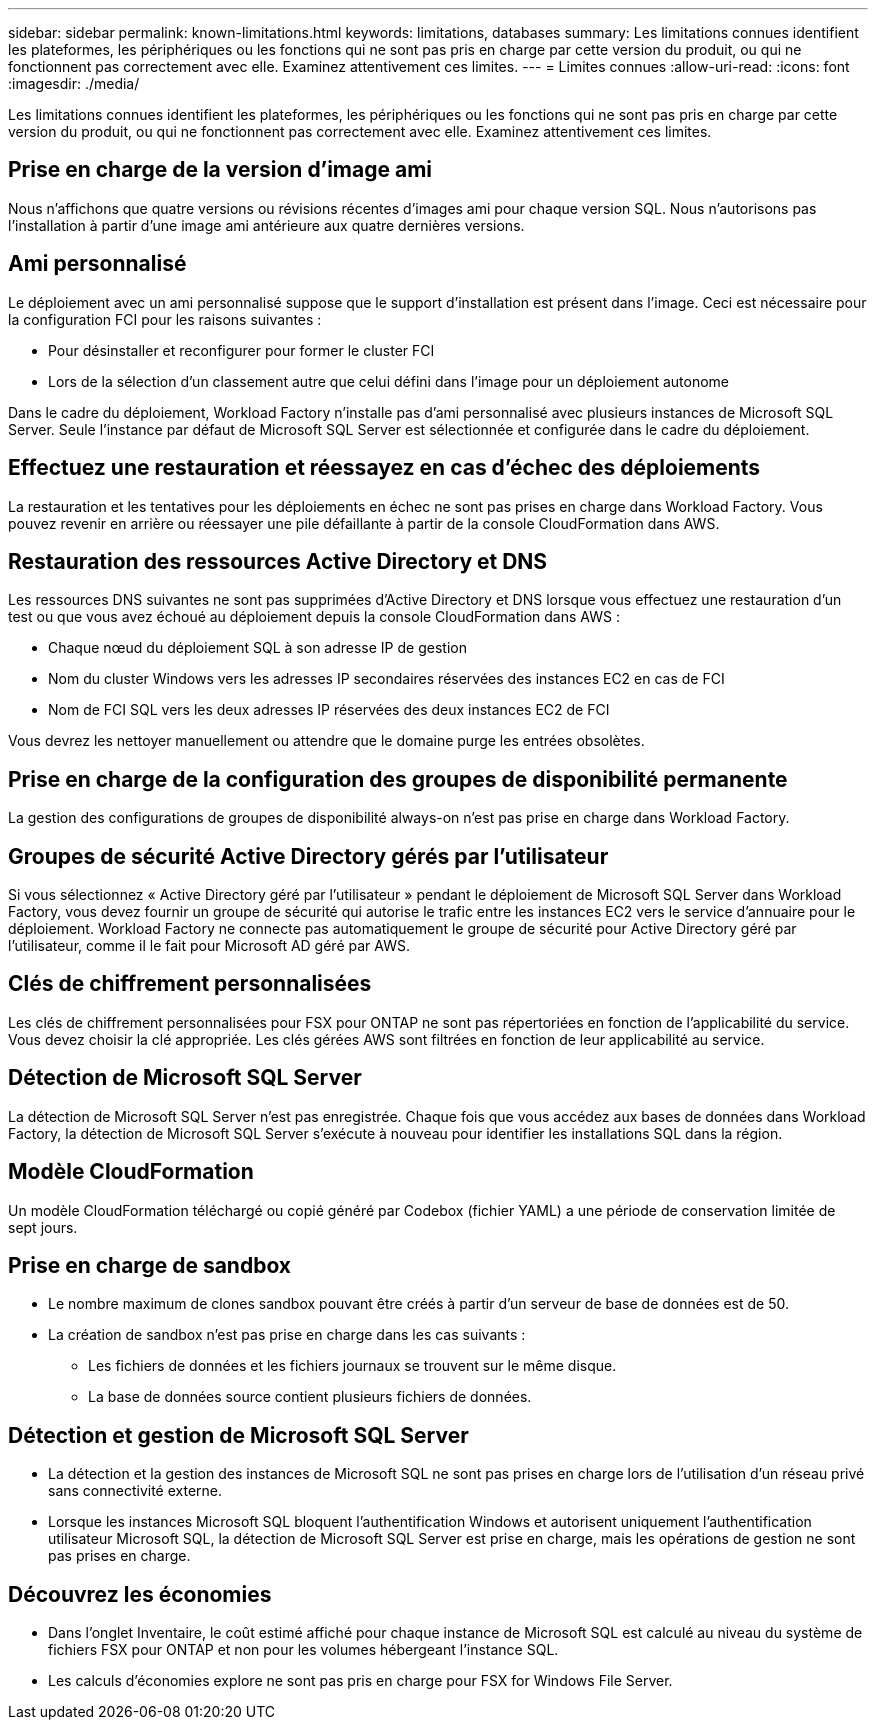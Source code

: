 ---
sidebar: sidebar 
permalink: known-limitations.html 
keywords: limitations, databases 
summary: Les limitations connues identifient les plateformes, les périphériques ou les fonctions qui ne sont pas pris en charge par cette version du produit, ou qui ne fonctionnent pas correctement avec elle. Examinez attentivement ces limites. 
---
= Limites connues
:allow-uri-read: 
:icons: font
:imagesdir: ./media/


[role="lead"]
Les limitations connues identifient les plateformes, les périphériques ou les fonctions qui ne sont pas pris en charge par cette version du produit, ou qui ne fonctionnent pas correctement avec elle. Examinez attentivement ces limites.



== Prise en charge de la version d'image ami

Nous n'affichons que quatre versions ou révisions récentes d'images ami pour chaque version SQL. Nous n'autorisons pas l'installation à partir d'une image ami antérieure aux quatre dernières versions.



== Ami personnalisé

Le déploiement avec un ami personnalisé suppose que le support d'installation est présent dans l'image. Ceci est nécessaire pour la configuration FCI pour les raisons suivantes :

* Pour désinstaller et reconfigurer pour former le cluster FCI
* Lors de la sélection d'un classement autre que celui défini dans l'image pour un déploiement autonome


Dans le cadre du déploiement, Workload Factory n'installe pas d'ami personnalisé avec plusieurs instances de Microsoft SQL Server. Seule l'instance par défaut de Microsoft SQL Server est sélectionnée et configurée dans le cadre du déploiement.



== Effectuez une restauration et réessayez en cas d'échec des déploiements

La restauration et les tentatives pour les déploiements en échec ne sont pas prises en charge dans Workload Factory. Vous pouvez revenir en arrière ou réessayer une pile défaillante à partir de la console CloudFormation dans AWS.



== Restauration des ressources Active Directory et DNS

Les ressources DNS suivantes ne sont pas supprimées d'Active Directory et DNS lorsque vous effectuez une restauration d'un test ou que vous avez échoué au déploiement depuis la console CloudFormation dans AWS :

* Chaque nœud du déploiement SQL à son adresse IP de gestion
* Nom du cluster Windows vers les adresses IP secondaires réservées des instances EC2 en cas de FCI
* Nom de FCI SQL vers les deux adresses IP réservées des deux instances EC2 de FCI


Vous devrez les nettoyer manuellement ou attendre que le domaine purge les entrées obsolètes.



== Prise en charge de la configuration des groupes de disponibilité permanente

La gestion des configurations de groupes de disponibilité always-on n'est pas prise en charge dans Workload Factory.



== Groupes de sécurité Active Directory gérés par l'utilisateur

Si vous sélectionnez « Active Directory géré par l'utilisateur » pendant le déploiement de Microsoft SQL Server dans Workload Factory, vous devez fournir un groupe de sécurité qui autorise le trafic entre les instances EC2 vers le service d'annuaire pour le déploiement. Workload Factory ne connecte pas automatiquement le groupe de sécurité pour Active Directory géré par l'utilisateur, comme il le fait pour Microsoft AD géré par AWS.



== Clés de chiffrement personnalisées

Les clés de chiffrement personnalisées pour FSX pour ONTAP ne sont pas répertoriées en fonction de l'applicabilité du service. Vous devez choisir la clé appropriée. Les clés gérées AWS sont filtrées en fonction de leur applicabilité au service.



== Détection de Microsoft SQL Server

La détection de Microsoft SQL Server n'est pas enregistrée. Chaque fois que vous accédez aux bases de données dans Workload Factory, la détection de Microsoft SQL Server s'exécute à nouveau pour identifier les installations SQL dans la région.



== Modèle CloudFormation

Un modèle CloudFormation téléchargé ou copié généré par Codebox (fichier YAML) a une période de conservation limitée de sept jours.



== Prise en charge de sandbox

* Le nombre maximum de clones sandbox pouvant être créés à partir d'un serveur de base de données est de 50.
* La création de sandbox n'est pas prise en charge dans les cas suivants :
+
** Les fichiers de données et les fichiers journaux se trouvent sur le même disque.
** La base de données source contient plusieurs fichiers de données.






== Détection et gestion de Microsoft SQL Server

* La détection et la gestion des instances de Microsoft SQL ne sont pas prises en charge lors de l'utilisation d'un réseau privé sans connectivité externe.
* Lorsque les instances Microsoft SQL bloquent l'authentification Windows et autorisent uniquement l'authentification utilisateur Microsoft SQL, la détection de Microsoft SQL Server est prise en charge, mais les opérations de gestion ne sont pas prises en charge.




== Découvrez les économies

* Dans l'onglet Inventaire, le coût estimé affiché pour chaque instance de Microsoft SQL est calculé au niveau du système de fichiers FSX pour ONTAP et non pour les volumes hébergeant l'instance SQL.
* Les calculs d'économies explore ne sont pas pris en charge pour FSX for Windows File Server.

